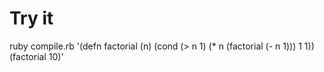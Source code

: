 * Try it

#+BEGIN_EXAMPLE:
ruby compile.rb '(defn factorial (n) (cond (> n 1) (* n (factorial (- n 1))) 1 1)) (factorial 10)'
#+END_EXAMPLE
